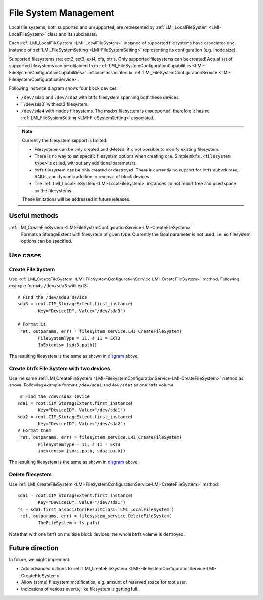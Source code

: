 File System Management
======================

Local file systems, both supported and unsupported, are represented by
:ref:`LMI_LocalFileSystem <LMI-LocalFileSystem>` class and its subclasses.

Each :ref:`LMI_LocalFileSystem <LMI-LocalFileSystem>` instance of supported
filesystems have associated one instance of
:ref:`LMI_FileSystemSetting <LMI-FileSystemSetting>` representing its
configuration (e.g. inode size).

Supported filesystems are: ext2, ext3, ext4, xfs, btrfs. Only supported
filesystems can be created! Actual set of supported filesystems can be obtained
from
:ref:`LMI_FileSystemConfigurationCapabilities <LMI-FileSystemConfigurationCapabilities>`
instance associated to
:ref:`LMI_FileSystemConfigurationService <LMI-FileSystemConfigurationService>`.

.. _diagram:

Following instance diagram shows four block devices:

*  ``/dev/sda1`` and ``/dev/sda2`` with btrfs filesystem spanning both these
   devices.
*  ``/dev/sda3``with ext3 filesystem.
* ``/dev/sda4`` with msdos filesystems. The msdos filesystem is unsupported,
  therefore it has no :ref:`LMI_FileSystemSetting <LMI-FileSystemSetting>`
  associated.

.. figure:: pic/fs-instance.svg

.. Note::

   Currently the filesystem support is limited:

   * Filesystems can be only created and deleted, it is not possible to modify
     existing filesystem.
   * There is no way to set specific filesystem options
     when creating one. Simple ``mkfs.<filesystem type>`` is called, without any
     additional parameters.
   * btrfs filesystem can be only created or destroyed. There is currently no
     support for btrfs subvolumes, RAIDs, and dynamic addition or removal of
     block devices.
   * The :ref:`LMI_LocalFileSystem <LMI-LocalFileSystem>` instances do not
     report free and used space on the filesystems.
   
   These limitations will be addressed in future releases.   

Useful methods
--------------

:ref:`LMI_CreateFileSystem <LMI-FileSystemConfigurationService-LMI-CreateFileSystem>`
  Formats a StorageExtent with filesystem of given type. Currently the Goal
  parameter is not used, i.e. no filesystem options can be specified.

Use cases
---------

Create File System
^^^^^^^^^^^^^^^^^^

Use
:ref:`LMI_CreateFileSystem <LMI-FileSystemConfigurationService-LMI-CreateFileSystem>`
method. Following example formats ``/dev/sda3`` with ext3:: 
    
    # Find the /dev/sda3 device
    sda3 = root.CIM_StorageExtent.first_instance(
            Key="DeviceID", Value="/dev/sda3")
    
    # Format it
    (ret, outparams, err) = filesystem_service.LMI_CreateFileSystem(
            FileSystemType = 11, # 11 = EXT3
            InExtents= [sda3.path])

The resulting filesystem is the same as shown in diagram_ above.


Create btrfs File System with two devices
^^^^^^^^^^^^^^^^^^^^^^^^^^^^^^^^^^^^^^^^^

Use the same
:ref:`LMI_CreateFileSystem <LMI-FileSystemConfigurationService-LMI-CreateFileSystem>`
method as above. Following example formats ``/dev/sda1`` and ``dev/sda2`` as
one btrfs volume::

    # Find the /dev/sda3 device 
   sda1 = root.CIM_StorageExtent.first_instance(
           Key="DeviceID", Value="/dev/sda1")
   sda2 = root.CIM_StorageExtent.first_instance(
           Key="DeviceID", Value="/dev/sda2")
   # Format them
   (ret, outparams, err) = filesystem_service.LMI_CreateFileSystem(
           FileSystemType = 11, # 11 = EXT3
           InExtents= [sda1.path, sda2.path])


The resulting filesystem is the same as shown in diagram_ above.

Delete filesystem
^^^^^^^^^^^^^^^^^

Use
:ref:`LMI_CreateFileSystem <LMI-FileSystemConfigurationService-LMI-CreateFileSystem>`
method::

    sda1 = root.CIM_StorageExtent.first_instance(
            Key="DeviceID", Value="/dev/sda1")
    fs = sda1.first_associator(ResultClass='LMI_LocalFileSystem')
    (ret, outparams, err) = filesystem_service.DeleteFileSystem(
            TheFileSystem = fs.path)

Note that with one btrfs on multiple block devices, the whole btrfs volume is
destroyed.

Future direction
----------------

In future, we might implement:

* Add advanced options to
  :ref:`LMI_CreateFileSystem <LMI-FileSystemConfigurationService-LMI-CreateFileSystem>`

* Allow (some) filesystem modification, e.g. amount of reserved space for root
  user.

* Indications of various events, like filesystem is getting full.

